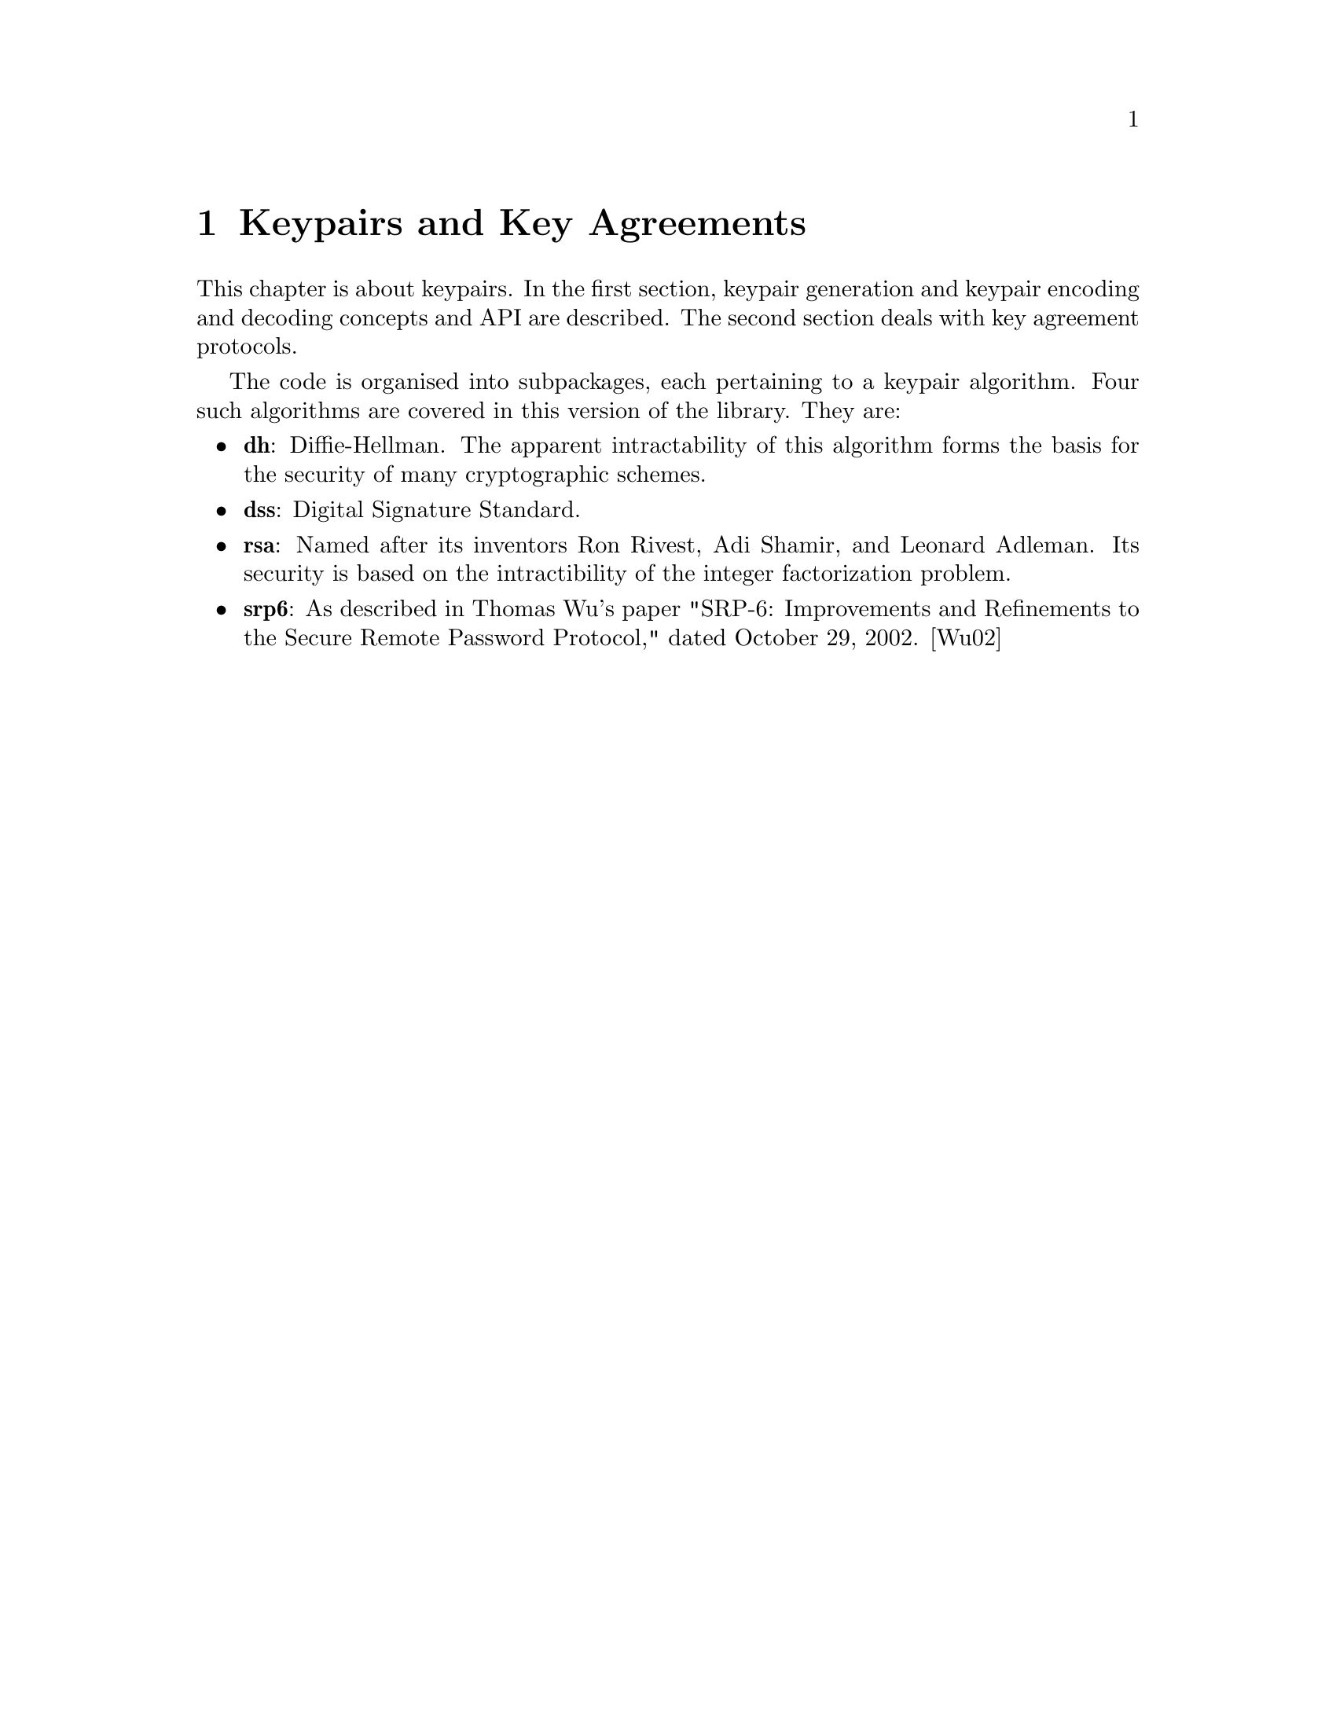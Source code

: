 @node Keypairs and Key Agreements, Signatures, Message Authentication Codes, Top
@chapter Keypairs and Key Agreements
@cindex @code{gnu.crypto.key} package

@menu
* Keypairs::                       Keypair generation, encoding and decoding.
* Key Agreements::                 Key agreement protocols.
@end menu

This chapter is about keypairs. In the first section, keypair generation
and keypair encoding and decoding concepts and API are described. The
second section deals with key agreement protocols.

The code is organised into subpackages, each pertaining to a keypair
algorithm. Four such algorithms are covered in this version of the
library. They are:

@itemize @bullet
@cindex Diffie-Hellman algorithm
@cindex DH algorithm

@item
@b{dh}: Diffie-Hellman. The apparent intractability of this algorithm
forms the basis for the security of many cryptographic schemes.

@cindex Digital Signature Standard (DSS) algorithm
@cindex Digital Signature Algorithm
@cindex Digital Signature Standard
@cindex DSA
@cindex DSS, algorithm

@item
@b{dss}: Digital Signature Standard.

@cindex RSA algorithm
@cindex Rivest, Ron
@cindex Shamir, Adi
@cindex Adleman, Leonard

@item
@b{rsa}: Named after its inventors Ron Rivest, Adi Shamir, and Leonard
Adleman. Its security is based on the intractibility of the integer
factorization problem.

@cindex Secure Remote Password algorithm
@cindex SRP
@cindex Wu, Thomas J.

@item
@b{srp6}: As described in Thomas Wu's paper "SRP-6: Improvements and
Refinements to the Secure Remote Password Protocol," dated October 29,
2002. [Wu02]
@end itemize
